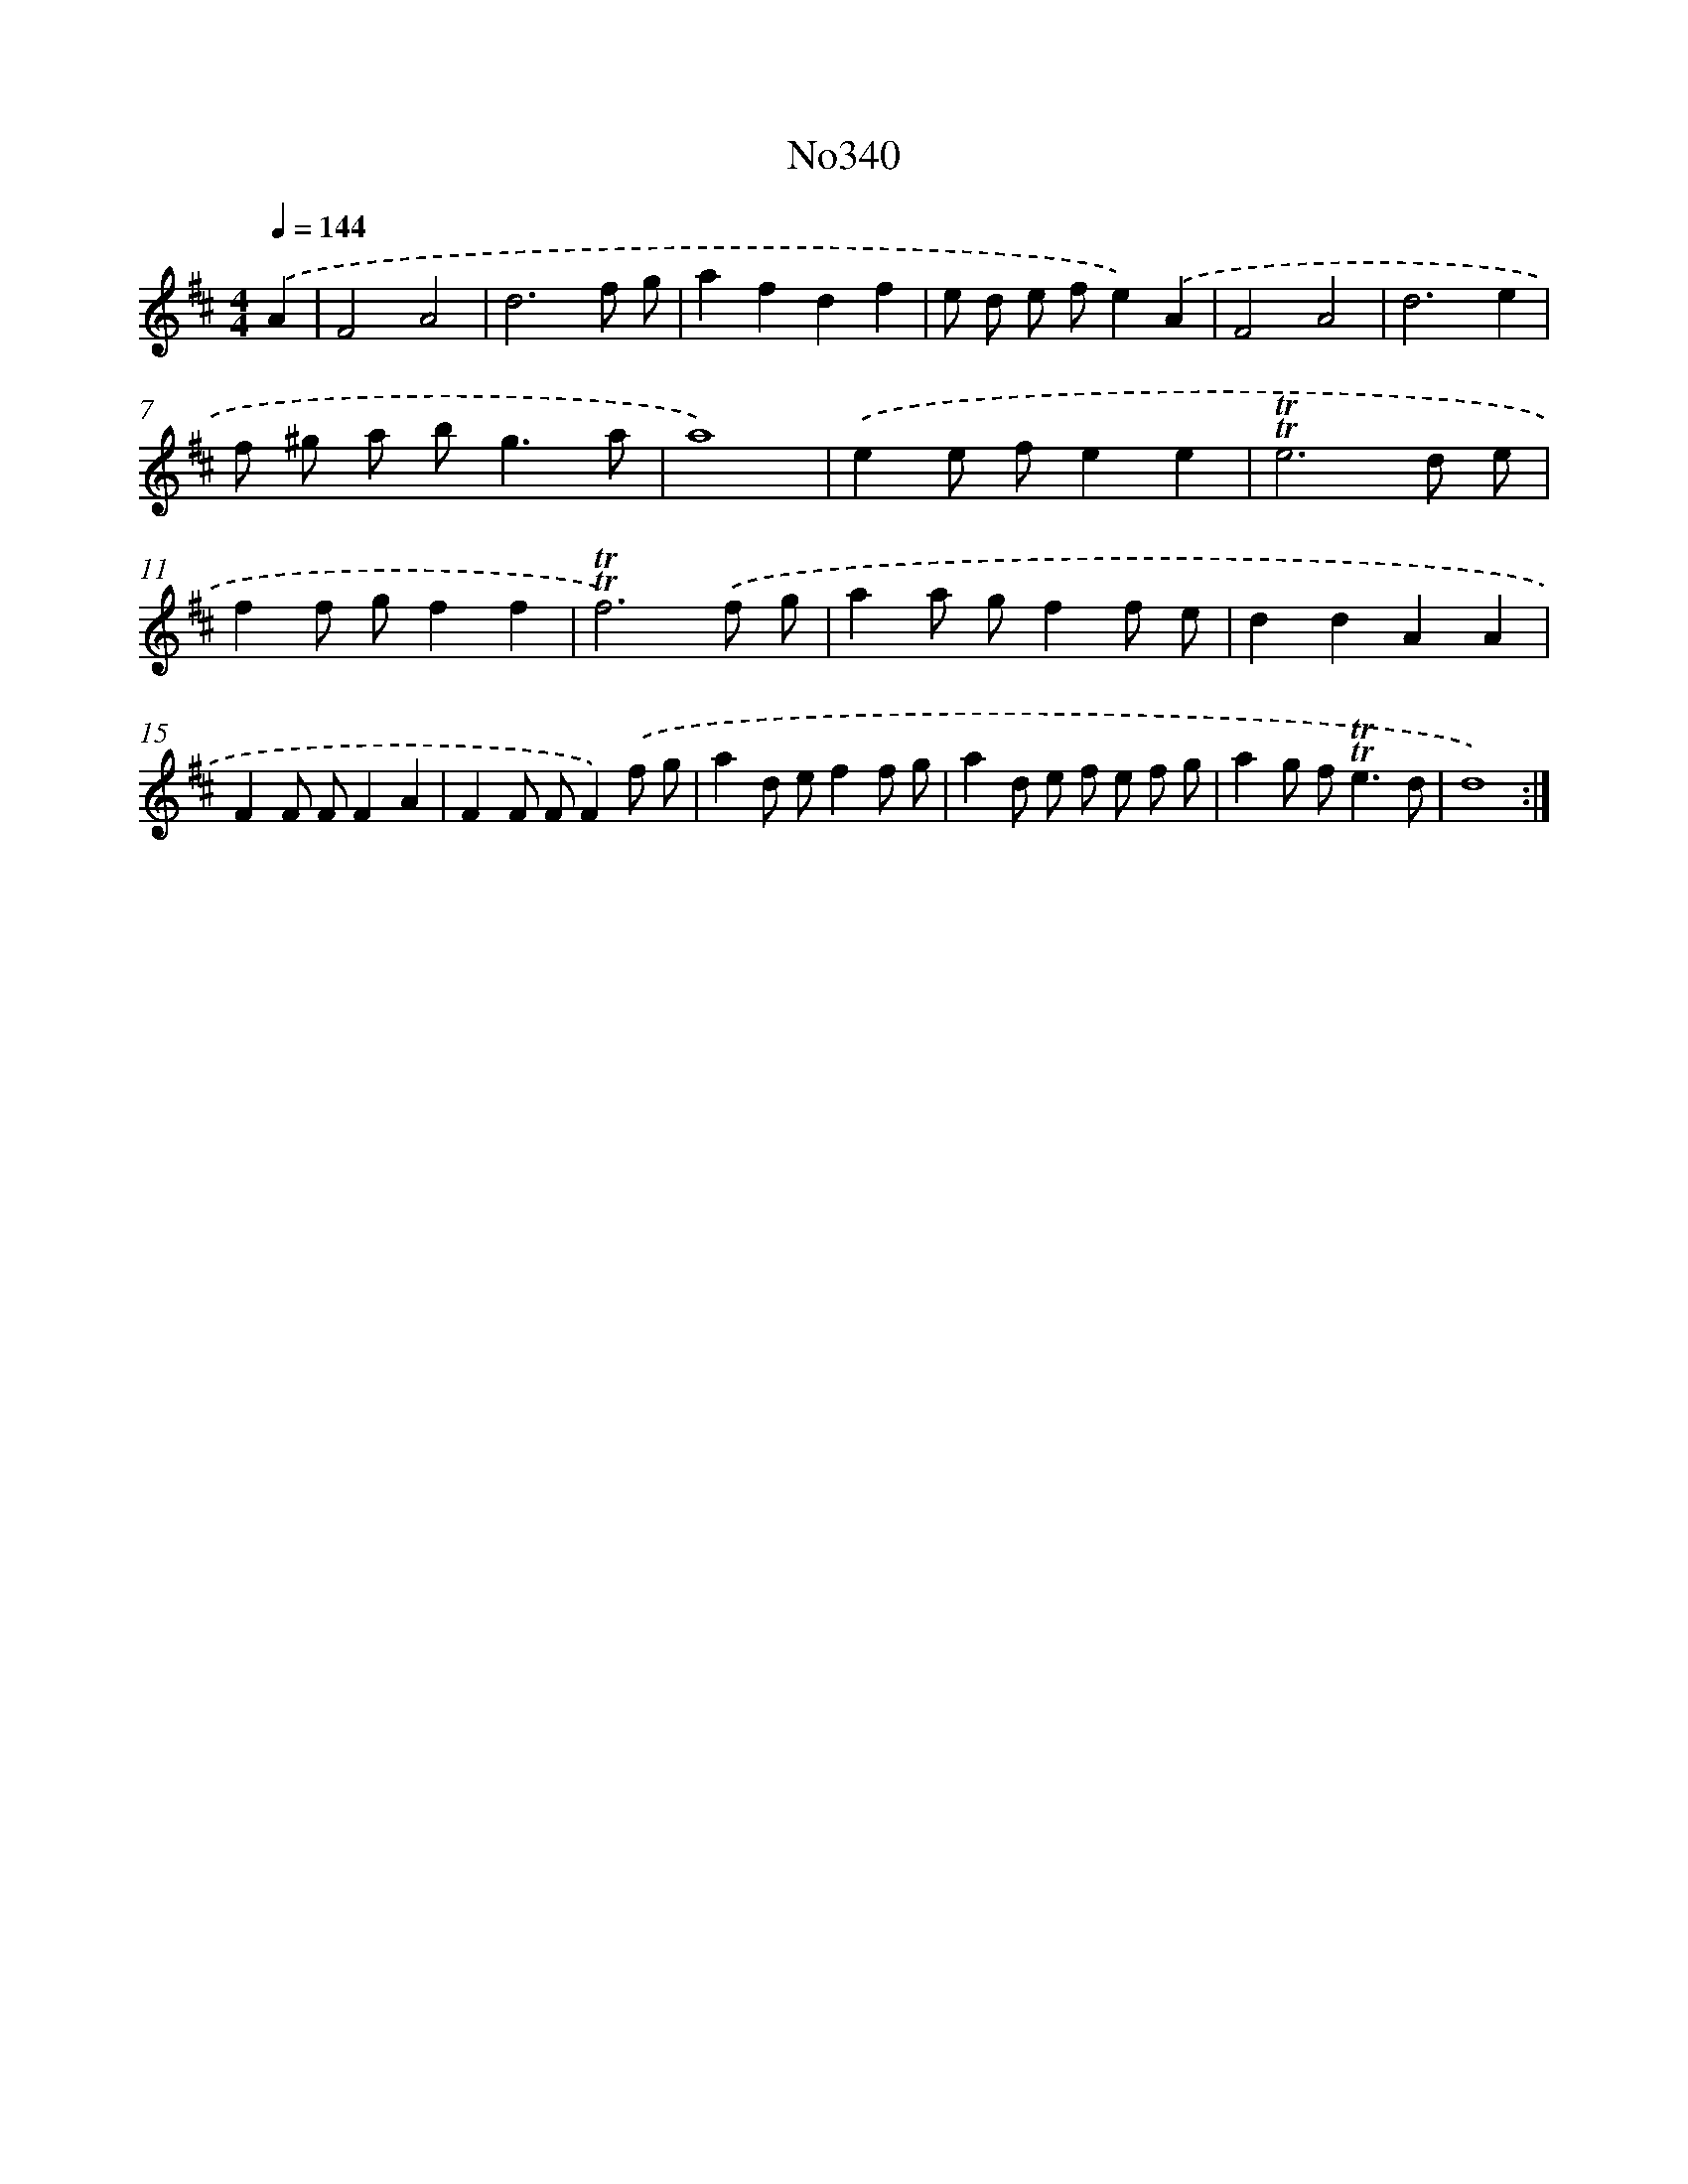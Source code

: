 X: 12371
T: No340
%%abc-version 2.0
%%abcx-abcm2ps-target-version 5.9.1 (29 Sep 2008)
%%abc-creator hum2abc beta
%%abcx-conversion-date 2018/11/01 14:37:24
%%humdrum-veritas 2498108258
%%humdrum-veritas-data 3231290047
%%continueall 1
%%barnumbers 0
L: 1/8
M: 4/4
Q: 1/4=144
K: D clef=treble
.('A2 [I:setbarnb 1]|
F4A4 |
d6f g |
a2f2d2f2 |
e d e fe2).('A2 |
F4A4 |
d6e2 |
f ^g a b2<g2a |
a8) |
.('e2e fe2e2 |
!trill!!trill!e6d e |
f2f gf2f2 |
!trill!!trill!f6).('f g |
a2a gf2f e |
d2d2A2A2 |
F2F FF2A2 |
F2F FF2).('f g |
a2d ef2f g |
a2d e f e f g |
a2g f2<!trill!!trill!e2d |
d8) :|]
